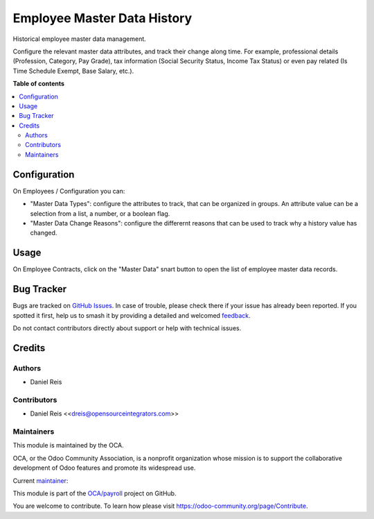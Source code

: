 ============================
Employee Master Data History
============================

.. 
   !!!!!!!!!!!!!!!!!!!!!!!!!!!!!!!!!!!!!!!!!!!!!!!!!!!!
   !! This file is generated by oca-gen-addon-readme !!
   !! changes will be overwritten.                   !!
   !!!!!!!!!!!!!!!!!!!!!!!!!!!!!!!!!!!!!!!!!!!!!!!!!!!!
   !! source digest: sha256:29a588be2e853bcfaa92f2f2c0c3d43b2e9f769097eec5f550fc44f437d19bcd
   !!!!!!!!!!!!!!!!!!!!!!!!!!!!!!!!!!!!!!!!!!!!!!!!!!!!

.. |badge1| image:: https://img.shields.io/badge/maturity-Beta-yellow.png
    :target: https://odoo-community.org/page/development-status
    :alt: Beta
.. |badge2| image:: https://img.shields.io/badge/licence-LGPL--3-blue.png
    :target: http://www.gnu.org/licenses/lgpl-3.0-standalone.html
    :alt: License: LGPL-3
.. |badge3| image:: https://img.shields.io/badge/github-OCA%2Fpayroll-lightgray.png?logo=github
    :target: https://github.com/OCA/payroll/tree/18.0/hr_master_data
    :alt: OCA/payroll
.. |badge4| image:: https://img.shields.io/badge/weblate-Translate%20me-F47D42.png
    :target: https://translation.odoo-community.org/projects/payroll-18-0/payroll-18-0-hr_master_data
    :alt: Translate me on Weblate
.. |badge5| image:: https://img.shields.io/badge/runboat-Try%20me-875A7B.png
    :target: https://runboat.odoo-community.org/builds?repo=OCA/payroll&target_branch=18.0
    :alt: Try me on Runboat

|badge1| |badge2| |badge3| |badge4| |badge5|

Historical employee master data management.

Configure the relevant master data attributes, and track their change
along time. For example, professional details (Profession, Category, Pay
Grade), tax information (Social Security Status, Income Tax Status) or
even pay related (Is Time Schedule Exempt, Base Salary, etc.).

**Table of contents**

.. contents::
   :local:

Configuration
=============

On Employees / Configuration you can:

-  "Master Data Types": configure the attributes to track, that can be
   organized in groups. An attribute value can be a selection from a
   list, a number, or a boolean flag.
-  "Master Data Change Reasons": configure the differernt reasons that
   can be used to track why a history value has changed.

Usage
=====

On Employee Contracts, click on the "Master Data" snart button to open
the list of employee master data records.

Bug Tracker
===========

Bugs are tracked on `GitHub Issues <https://github.com/OCA/payroll/issues>`_.
In case of trouble, please check there if your issue has already been reported.
If you spotted it first, help us to smash it by providing a detailed and welcomed
`feedback <https://github.com/OCA/payroll/issues/new?body=module:%20hr_master_data%0Aversion:%2018.0%0A%0A**Steps%20to%20reproduce**%0A-%20...%0A%0A**Current%20behavior**%0A%0A**Expected%20behavior**>`_.

Do not contact contributors directly about support or help with technical issues.

Credits
=======

Authors
-------

* Daniel Reis

Contributors
------------

-  Daniel Reis <<dreis@opensourceintegrators.com>>

Maintainers
-----------

This module is maintained by the OCA.

.. image:: https://odoo-community.org/logo.png
   :alt: Odoo Community Association
   :target: https://odoo-community.org

OCA, or the Odoo Community Association, is a nonprofit organization whose
mission is to support the collaborative development of Odoo features and
promote its widespread use.

.. |maintainer-dreispt| image:: https://github.com/dreispt.png?size=40px
    :target: https://github.com/dreispt
    :alt: dreispt

Current `maintainer <https://odoo-community.org/page/maintainer-role>`__:

|maintainer-dreispt| 

This module is part of the `OCA/payroll <https://github.com/OCA/payroll/tree/18.0/hr_master_data>`_ project on GitHub.

You are welcome to contribute. To learn how please visit https://odoo-community.org/page/Contribute.
